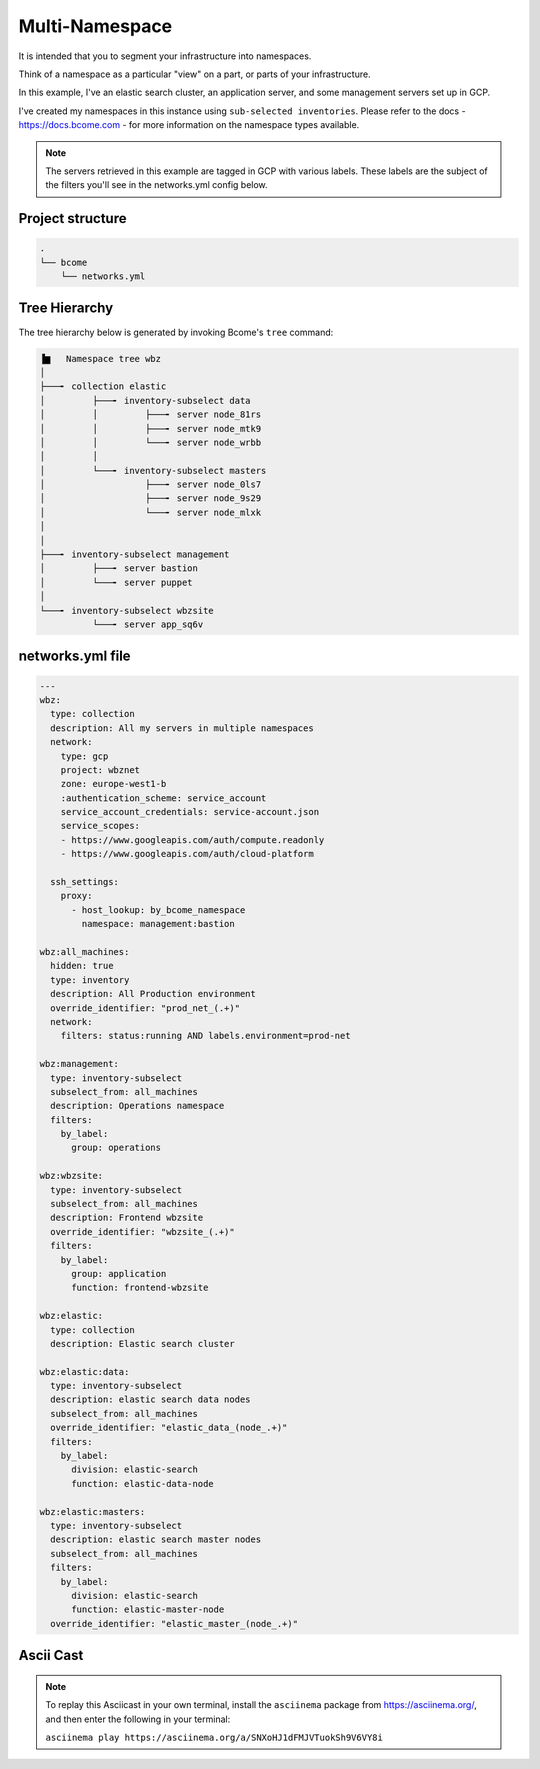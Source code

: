 .. meta::
   :description lang=en: Setting up a multi-namespace network


***************
Multi-Namespace
***************

It is intended that you to segment your infrastructure into namespaces.   

Think of a namespace as a particular "view" on a part, or parts of your infrastructure.

In this example, I've an elastic search cluster, an application server, and some management servers set up in GCP.  

I've created my namespaces in this instance using ``sub-selected inventories``.  Please refer to the docs - https://docs.bcome.com - for more information on the namespace types available.

.. note::

   The servers retrieved in this example are tagged in GCP with various labels. These labels are the subject of the filters you'll see in the networks.yml config below.


Project structure
=================

.. code-block:: bash

   .
   └── bcome
       └── networks.yml


Tree Hierarchy
==============

The tree hierarchy below is generated by invoking Bcome's ``tree`` command:

.. code-block:: bash

      ▐▆   Namespace tree wbz
      │
      ├───╸ collection elastic
      │         ├───╸ inventory-subselect data
      │         │         ├───╸ server node_81rs
      │         │         ├───╸ server node_mtk9
      │         │         └───╸ server node_wrbb
      │         │
      │         └───╸ inventory-subselect masters
      │                   ├───╸ server node_0ls7
      │                   ├───╸ server node_9s29
      │                   └───╸ server node_mlxk
      │
      │
      ├───╸ inventory-subselect management
      │         ├───╸ server bastion
      │         └───╸ server puppet
      │
      └───╸ inventory-subselect wbzsite
                └───╸ server app_sq6v


networks.yml file
=================

.. code-block:: yaml

   ---
   wbz:
     type: collection
     description: All my servers in multiple namespaces 
     network:
       type: gcp
       project: wbznet
       zone: europe-west1-b
       :authentication_scheme: service_account
       service_account_credentials: service-account.json
       service_scopes:
       - https://www.googleapis.com/auth/compute.readonly
       - https://www.googleapis.com/auth/cloud-platform

     ssh_settings:
       proxy:
         - host_lookup: by_bcome_namespace
           namespace: management:bastion

   wbz:all_machines:
     hidden: true
     type: inventory
     description: All Production environment
     override_identifier: "prod_net_(.+)"
     network:
       filters: status:running AND labels.environment=prod-net

   wbz:management:
     type: inventory-subselect
     subselect_from: all_machines
     description: Operations namespace
     filters:
       by_label:
         group: operations 

   wbz:wbzsite:
     type: inventory-subselect
     subselect_from: all_machines
     description: Frontend wbzsite
     override_identifier: "wbzsite_(.+)"
     filters:
       by_label:
         group: application
         function: frontend-wbzsite

   wbz:elastic:
     type: collection
     description: Elastic search cluster

   wbz:elastic:data:
     type: inventory-subselect
     description: elastic search data nodes
     subselect_from: all_machines
     override_identifier: "elastic_data_(node_.+)"
     filters:
       by_label:
         division: elastic-search
         function: elastic-data-node

   wbz:elastic:masters:
     type: inventory-subselect
     description: elastic search master nodes
     subselect_from: all_machines
     filters:
       by_label:
         division: elastic-search
         function: elastic-master-node
     override_identifier: "elastic_master_(node_.+)"


Ascii Cast
==========

.. raw:: html

   <a href="https://asciinema.org/a/SNXoHJ1dFMJVTuokSh9V6VY8i" target="_blank"><img src="https://asciinema.org/a/SNXoHJ1dFMJVTuokSh9V6VY8i.svg" /></a>
.. note:: 

   To replay this Asciicast in your own terminal, install the ``asciinema`` package from https://asciinema.org/, and then enter the following in your terminal:

   ``asciinema play https://asciinema.org/a/SNXoHJ1dFMJVTuokSh9V6VY8i``

